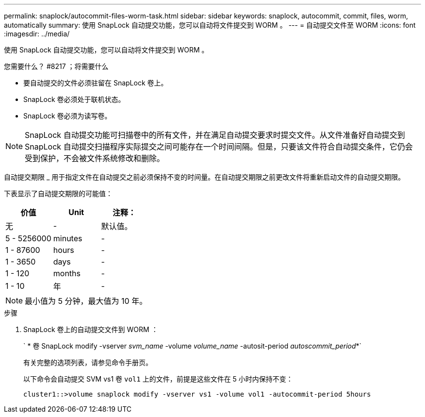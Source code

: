 ---
permalink: snaplock/autocommit-files-worm-task.html 
sidebar: sidebar 
keywords: snaplock, autocommit, commit, files, worm, automatically 
summary: 使用 SnapLock 自动提交功能，您可以自动将文件提交到 WORM 。 
---
= 自动提交文件至 WORM
:icons: font
:imagesdir: ../media/


[role="lead"]
使用 SnapLock 自动提交功能，您可以自动将文件提交到 WORM 。

.您需要什么？ #8217 ；将需要什么
* 要自动提交的文件必须驻留在 SnapLock 卷上。
* SnapLock 卷必须处于联机状态。
* SnapLock 卷必须为读写卷。


[NOTE]
====
SnapLock 自动提交功能可扫描卷中的所有文件，并在满足自动提交要求时提交文件。从文件准备好自动提交到 SnapLock 自动提交扫描程序实际提交之间可能存在一个时间间隔。但是，只要该文件符合自动提交条件，它仍会受到保护，不会被文件系统修改和删除。

====
自动提交期限 _ 用于指定文件在自动提交之前必须保持不变的时间量。在自动提交期限之前更改文件将重新启动文件的自动提交期限。

下表显示了自动提交期限的可能值：

|===
| 价值 | Unit | 注释： 


 a| 
无
 a| 
-
 a| 
默认值。



 a| 
5 - 5256000
 a| 
minutes
 a| 
-



 a| 
1 - 87600
 a| 
hours
 a| 
-



 a| 
1 - 3650
 a| 
days
 a| 
-



 a| 
1 - 120
 a| 
months
 a| 
-



 a| 
1 - 10
 a| 
年
 a| 
-

|===
[NOTE]
====
最小值为 5 分钟，最大值为 10 年。

====
.步骤
. SnapLock 卷上的自动提交文件到 WORM ：
+
` * 卷 SnapLock modify -vserver _svm_name_ -volume _volume_name_ -autosit-period _autoscommit_period_*`

+
有关完整的选项列表，请参见命令手册页。

+
以下命令会自动提交 SVM vs1 卷 `vol1` 上的文件，前提是这些文件在 5 小时内保持不变：

+
[listing]
----
cluster1::>volume snaplock modify -vserver vs1 -volume vol1 -autocommit-period 5hours
----

